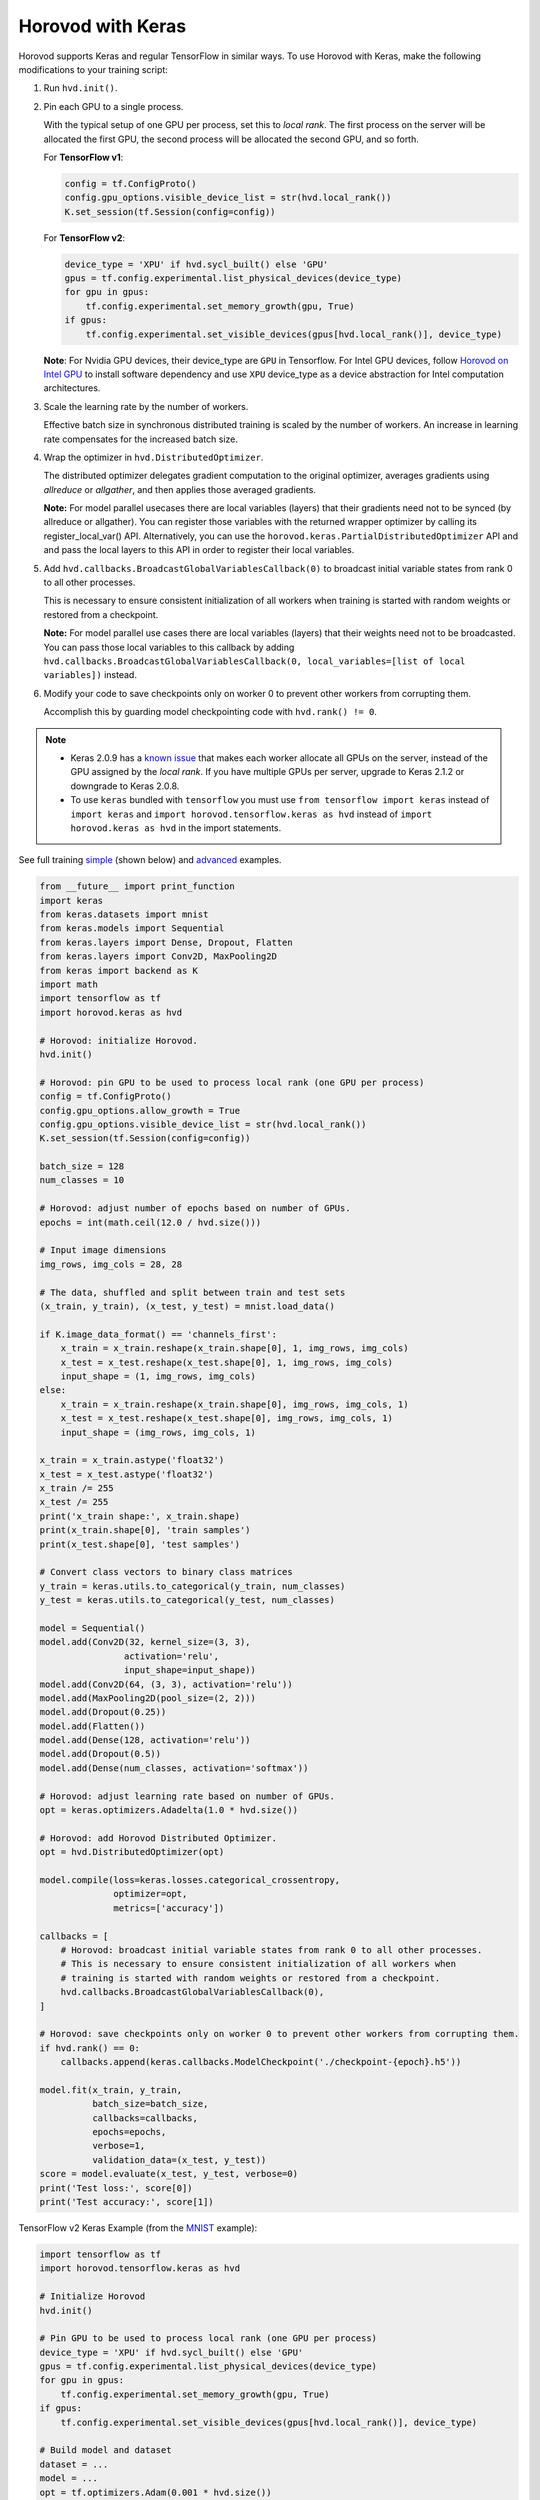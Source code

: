 Horovod with Keras
==================
Horovod supports Keras and regular TensorFlow in similar ways. To use Horovod with Keras, make the following modifications to your training script:

1. Run ``hvd.init()``.

.. raw:: html

    <p/>

2. Pin each GPU to a single process.

   With the typical setup of one GPU per process, set this to *local rank*. The first process on
   the server will be allocated the first GPU, the second process will be allocated the second GPU, and so forth.

   For **TensorFlow v1**:

   .. code-block:: python

       config = tf.ConfigProto()
       config.gpu_options.visible_device_list = str(hvd.local_rank())
       K.set_session(tf.Session(config=config))

   For **TensorFlow v2**:

   .. code-block:: python

       device_type = 'XPU' if hvd.sycl_built() else 'GPU'
       gpus = tf.config.experimental.list_physical_devices(device_type)
       for gpu in gpus:
           tf.config.experimental.set_memory_growth(gpu, True)
       if gpus:
           tf.config.experimental.set_visible_devices(gpus[hvd.local_rank()], device_type)

   **Note**: For Nvidia GPU devices, their device_type are ``GPU`` in Tensorflow. For Intel GPU devices, follow `Horovod on Intel GPU <intel_gpus.rst>`_ to install software dependency and use ``XPU`` device_type as a device abstraction for Intel computation architectures.

.. raw:: html

    <p/>

3. Scale the learning rate by the number of workers.

   Effective batch size in synchronous distributed training is scaled by the number of workers.
   An increase in learning rate compensates for the increased batch size.

.. raw:: html

    <p/>

4. Wrap the optimizer in ``hvd.DistributedOptimizer``.

   The distributed optimizer delegates gradient computation to the original optimizer, averages gradients using *allreduce* or *allgather*, and then applies those averaged gradients.

   **Note:** For model parallel usecases there are local variables (layers) that their gradients need not to be synced (by allreduce or allgather). You can register those variables with the returned wrapper optimizer by calling its register_local_var() API. Alternatively, you can use the ``horovod.keras.PartialDistributedOptimizer`` API and and pass the local layers to this API in order to register their local variables.

.. raw:: html

    <p/>

5. Add ``hvd.callbacks.BroadcastGlobalVariablesCallback(0)`` to broadcast initial variable states from rank 0 to all other processes.

   This is necessary to ensure consistent initialization of all workers when training is started with random weights or restored from a checkpoint.

   **Note:** For model parallel use cases there are local variables (layers) that their weights need not to be broadcasted. You can pass those local variables to this callback by adding ``hvd.callbacks.BroadcastGlobalVariablesCallback(0, local_variables=[list of local variables])`` instead.

.. raw:: html

    <p/>

6. Modify your code to save checkpoints only on worker 0 to prevent other workers from corrupting them.

   Accomplish this by guarding model checkpointing code with ``hvd.rank() != 0``.

.. raw:: html

    <p/>

.. NOTE:: - Keras 2.0.9 has a `known issue <https://github.com/fchollet/keras/issues/8353>`_ that makes each worker allocate all GPUs on the server, instead of the GPU assigned by the *local rank*. If you have multiple GPUs per server, upgrade to Keras 2.1.2 or downgrade to Keras 2.0.8.

          - To use ``keras`` bundled with ``tensorflow`` you must use ``from tensorflow import keras`` instead of ``import keras`` and ``import horovod.tensorflow.keras as hvd`` instead of ``import horovod.keras as hvd`` in the import statements.

See full training `simple <https://github.com/horovod/horovod/blob/master/examples/keras/keras_mnist.py>`_ (shown below) and `advanced <https://github.com/horovod/horovod/blob/master/examples/keras/keras_mnist_advanced.py>`_ examples.


.. code-block:: python

    from __future__ import print_function
    import keras
    from keras.datasets import mnist
    from keras.models import Sequential
    from keras.layers import Dense, Dropout, Flatten
    from keras.layers import Conv2D, MaxPooling2D
    from keras import backend as K
    import math
    import tensorflow as tf
    import horovod.keras as hvd

    # Horovod: initialize Horovod.
    hvd.init()

    # Horovod: pin GPU to be used to process local rank (one GPU per process)
    config = tf.ConfigProto()
    config.gpu_options.allow_growth = True
    config.gpu_options.visible_device_list = str(hvd.local_rank())
    K.set_session(tf.Session(config=config))

    batch_size = 128
    num_classes = 10

    # Horovod: adjust number of epochs based on number of GPUs.
    epochs = int(math.ceil(12.0 / hvd.size()))

    # Input image dimensions
    img_rows, img_cols = 28, 28

    # The data, shuffled and split between train and test sets
    (x_train, y_train), (x_test, y_test) = mnist.load_data()

    if K.image_data_format() == 'channels_first':
        x_train = x_train.reshape(x_train.shape[0], 1, img_rows, img_cols)
        x_test = x_test.reshape(x_test.shape[0], 1, img_rows, img_cols)
        input_shape = (1, img_rows, img_cols)
    else:
        x_train = x_train.reshape(x_train.shape[0], img_rows, img_cols, 1)
        x_test = x_test.reshape(x_test.shape[0], img_rows, img_cols, 1)
        input_shape = (img_rows, img_cols, 1)

    x_train = x_train.astype('float32')
    x_test = x_test.astype('float32')
    x_train /= 255
    x_test /= 255
    print('x_train shape:', x_train.shape)
    print(x_train.shape[0], 'train samples')
    print(x_test.shape[0], 'test samples')

    # Convert class vectors to binary class matrices
    y_train = keras.utils.to_categorical(y_train, num_classes)
    y_test = keras.utils.to_categorical(y_test, num_classes)

    model = Sequential()
    model.add(Conv2D(32, kernel_size=(3, 3),
                    activation='relu',
                    input_shape=input_shape))
    model.add(Conv2D(64, (3, 3), activation='relu'))
    model.add(MaxPooling2D(pool_size=(2, 2)))
    model.add(Dropout(0.25))
    model.add(Flatten())
    model.add(Dense(128, activation='relu'))
    model.add(Dropout(0.5))
    model.add(Dense(num_classes, activation='softmax'))

    # Horovod: adjust learning rate based on number of GPUs.
    opt = keras.optimizers.Adadelta(1.0 * hvd.size())

    # Horovod: add Horovod Distributed Optimizer.
    opt = hvd.DistributedOptimizer(opt)

    model.compile(loss=keras.losses.categorical_crossentropy,
                  optimizer=opt,
                  metrics=['accuracy'])

    callbacks = [
        # Horovod: broadcast initial variable states from rank 0 to all other processes.
        # This is necessary to ensure consistent initialization of all workers when
        # training is started with random weights or restored from a checkpoint.
        hvd.callbacks.BroadcastGlobalVariablesCallback(0),
    ]

    # Horovod: save checkpoints only on worker 0 to prevent other workers from corrupting them.
    if hvd.rank() == 0:
        callbacks.append(keras.callbacks.ModelCheckpoint('./checkpoint-{epoch}.h5'))

    model.fit(x_train, y_train,
              batch_size=batch_size,
              callbacks=callbacks,
              epochs=epochs,
              verbose=1,
              validation_data=(x_test, y_test))
    score = model.evaluate(x_test, y_test, verbose=0)
    print('Test loss:', score[0])
    print('Test accuracy:', score[1])

TensorFlow v2 Keras Example (from the `MNIST <https://github.com/horovod/horovod/blob/master/examples/tensorflow2/tensorflow2_keras_mnist.py>`_ example):

.. code-block:: python

    import tensorflow as tf
    import horovod.tensorflow.keras as hvd

    # Initialize Horovod
    hvd.init()

    # Pin GPU to be used to process local rank (one GPU per process)
    device_type = 'XPU' if hvd.sycl_built() else 'GPU'
    gpus = tf.config.experimental.list_physical_devices(device_type)
    for gpu in gpus:
        tf.config.experimental.set_memory_growth(gpu, True)
    if gpus:
        tf.config.experimental.set_visible_devices(gpus[hvd.local_rank()], device_type)

    # Build model and dataset
    dataset = ...
    model = ...
    opt = tf.optimizers.Adam(0.001 * hvd.size())

    # Horovod: add Horovod DistributedOptimizer.
    opt = hvd.DistributedOptimizer(opt)

    # Horovod: Specify `experimental_run_tf_function=False` to ensure TensorFlow
    # uses hvd.DistributedOptimizer() to compute gradients.
    mnist_model.compile(loss=tf.losses.SparseCategoricalCrossentropy(),
                        optimizer=opt,
                        metrics=['accuracy'],
                        experimental_run_tf_function=False)

    callbacks = [
        # Horovod: broadcast initial variable states from rank 0 to all other processes.
        # This is necessary to ensure consistent initialization of all workers when
        # training is started with random weights or restored from a checkpoint.
        hvd.callbacks.BroadcastGlobalVariablesCallback(0),
    ]

    # Horovod: save checkpoints only on worker 0 to prevent other workers from corrupting them.
    if hvd.rank() == 0:
        callbacks.append(keras.callbacks.ModelCheckpoint('./checkpoint-{epoch}.h5'))

    model.fit(dataset,
              steps_per_epoch=500 // hvd.size(),
              callbacks=callbacks,
              epochs=24,
              verbose=1 if hvd.rank() == 0 else 0)
